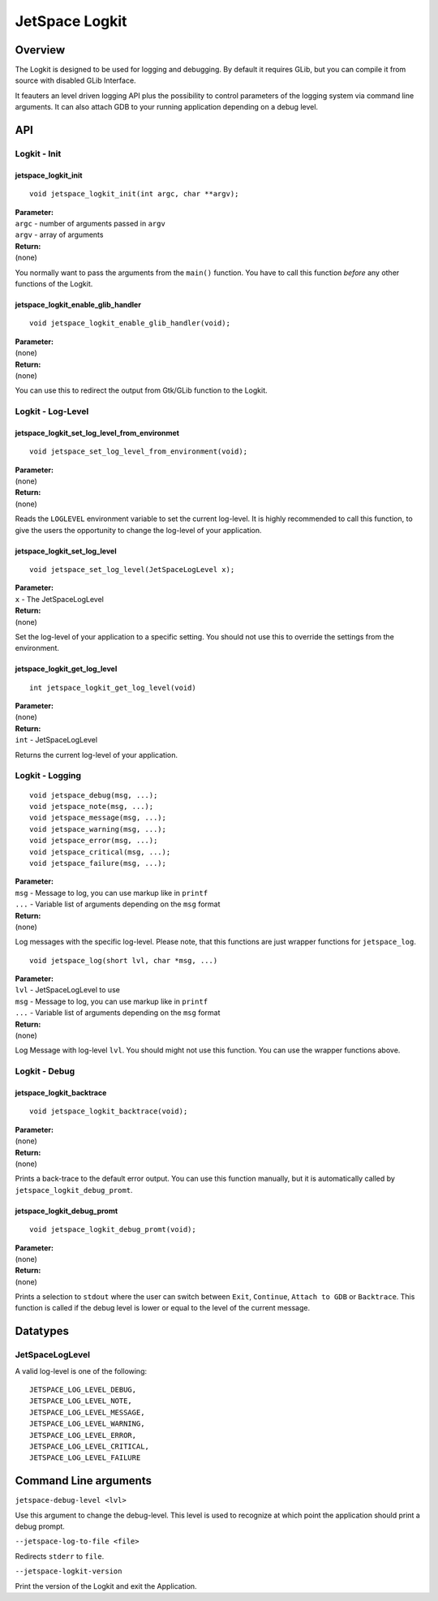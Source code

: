 JetSpace Logkit
===============

Overview
--------

The Logkit is designed to be used for logging and debugging. By default it requires
GLib, but you can compile it from source with disabled GLib Interface.

It feauters an level driven logging API plus the possibility to control parameters of
the logging system via command line arguments.
It can also attach GDB to your running application depending on a debug level.

API
----

Logkit - Init
^^^^^^^^^^^^^

jetspace_logkit_init
""""""""""""""""""""

::

 void jetspace_logkit_init(int argc, char **argv);

| **Parameter:**
| ``argc`` - number of arguments passed in ``argv``
| ``argv`` - array of arguments
| **Return:**
| (none)

You normally want to pass the arguments from the ``main()`` function. You have to call this
function *before* any other functions of the Logkit.

jetspace_logkit_enable_glib_handler
"""""""""""""""""""""""""""""""""""

::

 void jetspace_logkit_enable_glib_handler(void);

| **Parameter:**
| (none)
| **Return:**
| (none)

You can use this to redirect the output from Gtk/GLib function to the Logkit.

Logkit - Log-Level
^^^^^^^^^^^^^^^^^^

jetspace_logkit_set_log_level_from_environmet
""""""""""""""""""""""""""""""""""""""""""""""

::

 void jetspace_set_log_level_from_environment(void);

| **Parameter:**
| (none)
| **Return:**
| (none)

Reads the ``LOGLEVEL`` environment variable to set the current log-level. It is highly recommended to
call this function, to give the users the opportunity to change the log-level of your application.

jetspace_logkit_set_log_level
""""""""""""""""""""""""""""""

::

 void jetspace_set_log_level(JetSpaceLogLevel x);

| **Parameter:**
| ``x`` - The JetSpaceLogLevel
| **Return:**
| (none)

Set the log-level of your application to a specific setting. You should not use
this to override the settings from the environment.

jetspace_logkit_get_log_level
"""""""""""""""""""""""""""""

::

 int jetspace_logkit_get_log_level(void)

| **Parameter:**
| (none)
| **Return:**
| ``int`` - JetSpaceLogLevel

Returns the current log-level of your application.

Logkit - Logging
^^^^^^^^^^^^^^^^^^

::

 void jetspace_debug(msg, ...);
 void jetspace_note(msg, ...);
 void jetspace_message(msg, ...);
 void jetspace_warning(msg, ...);
 void jetspace_error(msg, ...);
 void jetspace_critical(msg, ...);
 void jetspace_failure(msg, ...);

| **Parameter:**
| ``msg`` - Message to log, you can use markup like in ``printf``
| ``...`` - Variable list of arguments depending on the ``msg`` format
| **Return:**
| (none)

Log messages with the specific log-level. Please note, that this functions are just
wrapper functions for ``jetspace_log``.

::

 void jetspace_log(short lvl, char *msg, ...)

| **Parameter:**
| ``lvl`` - JetSpaceLogLevel to use
| ``msg`` - Message to log, you can use markup like in ``printf``
| ``...`` - Variable list of arguments depending on the ``msg`` format
| **Return:**
| (none)

Log Message with log-level ``lvl``. You should might not use this function. You
can use the wrapper functions above.

Logkit - Debug
^^^^^^^^^^^^^^^

jetspace_logkit_backtrace
""""""""""""""""""""""""""

::

 void jetspace_logkit_backtrace(void);

| **Parameter:**
| (none)
| **Return:**
| (none)

Prints a back-trace to the default error output. You can use this function manually, but
it is automatically called by ``jetspace_logkit_debug_promt``.

jetspace_logkit_debug_promt
"""""""""""""""""""""""""""

::

 void jetspace_logkit_debug_promt(void);

| **Parameter:**
| (none)
| **Return:**
| (none)

Prints a selection to ``stdout`` where the user can switch between ``Exit``, ``Continue``, ``Attach to GDB`` or ``Backtrace``.
This function is called if the debug level is lower or equal to the level of the
current message.

Datatypes
---------

JetSpaceLogLevel
^^^^^^^^^^^^^^^^^

A valid log-level is one of the following::

 JETSPACE_LOG_LEVEL_DEBUG,
 JETSPACE_LOG_LEVEL_NOTE,
 JETSPACE_LOG_LEVEL_MESSAGE,
 JETSPACE_LOG_LEVEL_WARNING,
 JETSPACE_LOG_LEVEL_ERROR,
 JETSPACE_LOG_LEVEL_CRITICAL,
 JETSPACE_LOG_LEVEL_FAILURE


Command Line arguments
-----------------------

``jetspace-debug-level <lvl>``

Use this argument to change the debug-level. This level is used to recognize at which
point the application should print a debug prompt.


``--jetspace-log-to-file <file>``

Redirects ``stderr`` to ``file``.


``--jetspace-logkit-version``

Print the version of the Logkit and exit the Application.

